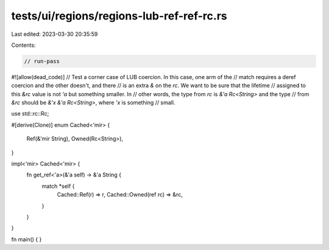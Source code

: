 tests/ui/regions/regions-lub-ref-ref-rc.rs
==========================================

Last edited: 2023-03-30 20:35:59

Contents:

.. code-block:: rs

    // run-pass
#![allow(dead_code)]
// Test a corner case of LUB coercion. In this case, one arm of the
// match requires a deref coercion and the other doesn't, and there
// is an extra `&` on the `rc`. We want to be sure that the lifetime
// assigned to this `&rc` value is not `'a` but something smaller.  In
// other words, the type from `rc` is `&'a Rc<String>` and the type
// from `&rc` should be `&'x &'a Rc<String>`, where `'x` is something
// small.

use std::rc::Rc;

#[derive(Clone)]
enum Cached<'mir> {
    Ref(&'mir String),
    Owned(Rc<String>),
}

impl<'mir> Cached<'mir> {
    fn get_ref<'a>(&'a self) -> &'a String {
        match *self {
            Cached::Ref(r) => r,
            Cached::Owned(ref rc) => &rc,
        }
    }
}

fn main() { }


